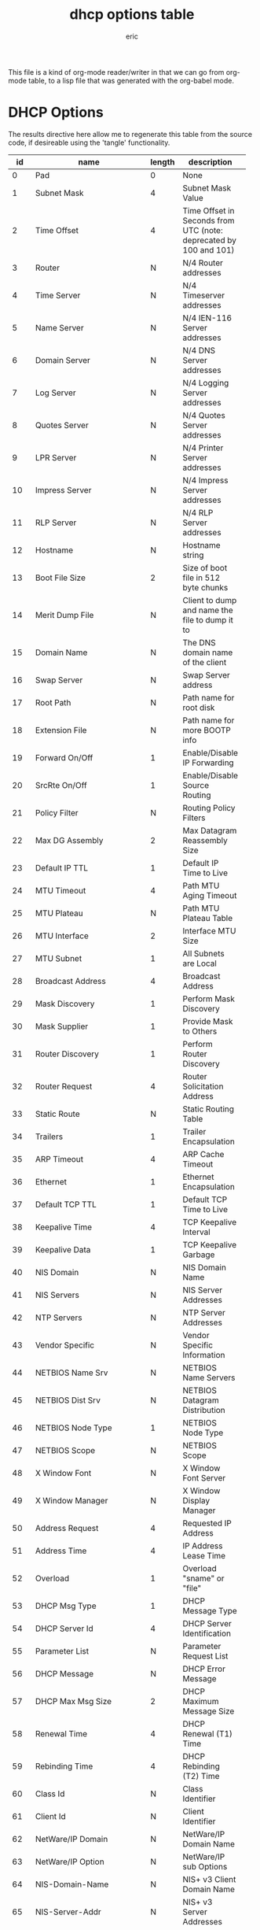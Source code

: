 #+title: dhcp options table
#+author: eric

This file is a kind of org-mode reader/writer in that we can go from org-mode table, to a lisp file
that was generated with the org-babel mode.


* DHCP Options

 The results directive here allow me to regenerate this table from the
 source code, if desireable using the 'tangle' functionality.

#+tblname: dhcp-options
#+results: dhcp-table
|-----+------------------------------------------+--------+------------------------------------------+-----------------------|
|  id | name                                     | length | description                              | rfc                   |
|-----+------------------------------------------+--------+------------------------------------------+-----------------------|
|     | <40>                                     |        | <40>                                     |                       |
|   0 | Pad                                      | 0      | None                                     | [RFC2132]             |
|   1 | Subnet Mask                              | 4      | Subnet Mask Value                        | [RFC2132]             |
|   2 | Time Offset                              | 4      | Time Offset in Seconds from UTC (note: deprecated by 100 and 101) | [RFC2132]             |
|   3 | Router                                   | N      | N/4 Router addresses                     | [RFC2132]             |
|   4 | Time Server                              | N      | N/4 Timeserver addresses                 | [RFC2132]             |
|   5 | Name Server                              | N      | N/4 IEN-116 Server addresses             | [RFC2132]             |
|   6 | Domain Server                            | N      | N/4 DNS Server addresses                 | [RFC2132]             |
|   7 | Log Server                               | N      | N/4 Logging Server addresses             | [RFC2132]             |
|   8 | Quotes Server                            | N      | N/4 Quotes Server addresses              | [RFC2132]             |
|   9 | LPR Server                               | N      | N/4 Printer Server addresses             | [RFC2132]             |
|  10 | Impress Server                           | N      | N/4 Impress Server addresses             | [RFC2132]             |
|  11 | RLP Server                               | N      | N/4 RLP Server addresses                 | [RFC2132]             |
|  12 | Hostname                                 | N      | Hostname string                          | [RFC2132]             |
|  13 | Boot File Size                           | 2      | Size of boot file in 512 byte chunks     | [RFC2132]             |
|  14 | Merit Dump File                          | N      | Client to dump and name the file to dump it to | [RFC2132]             |
|  15 | Domain Name                              | N      | The DNS domain name of the client        | [RFC2132]             |
|  16 | Swap Server                              | N      | Swap Server address                      | [RFC2132]             |
|  17 | Root Path                                | N      | Path name for root disk                  | [RFC2132]             |
|  18 | Extension File                           | N      | Path name for more BOOTP info            | [RFC2132]             |
|  19 | Forward On/Off                           | 1      | Enable/Disable IP Forwarding             | [RFC2132]             |
|  20 | SrcRte On/Off                            | 1      | Enable/Disable Source Routing            | [RFC2132]             |
|  21 | Policy Filter                            | N      | Routing Policy Filters                   | [RFC2132]             |
|  22 | Max DG Assembly                          | 2      | Max Datagram Reassembly Size             | [RFC2132]             |
|  23 | Default IP TTL                           | 1      | Default IP Time to Live                  | [RFC2132]             |
|  24 | MTU Timeout                              | 4      | Path MTU Aging Timeout                   | [RFC2132]             |
|  25 | MTU Plateau                              | N      | Path MTU Plateau Table                   | [RFC2132]             |
|  26 | MTU Interface                            | 2      | Interface MTU Size                       | [RFC2132]             |
|  27 | MTU Subnet                               | 1      | All Subnets are Local                    | [RFC2132]             |
|  28 | Broadcast Address                        | 4      | Broadcast Address                        | [RFC2132]             |
|  29 | Mask Discovery                           | 1      | Perform Mask Discovery                   | [RFC2132]             |
|  30 | Mask Supplier                            | 1      | Provide Mask to Others                   | [RFC2132]             |
|  31 | Router Discovery                         | 1      | Perform Router Discovery                 | [RFC2132]             |
|  32 | Router Request                           | 4      | Router Solicitation Address              | [RFC2132]             |
|  33 | Static Route                             | N      | Static Routing Table                     | [RFC2132]             |
|  34 | Trailers                                 | 1      | Trailer Encapsulation                    | [RFC2132]             |
|  35 | ARP Timeout                              | 4      | ARP Cache Timeout                        | [RFC2132]             |
|  36 | Ethernet                                 | 1      | Ethernet Encapsulation                   | [RFC2132]             |
|  37 | Default TCP TTL                          | 1      | Default TCP Time to Live                 | [RFC2132]             |
|  38 | Keepalive Time                           | 4      | TCP Keepalive Interval                   | [RFC2132]             |
|  39 | Keepalive Data                           | 1      | TCP Keepalive Garbage                    | [RFC2132]             |
|  40 | NIS Domain                               | N      | NIS Domain Name                          | [RFC2132]             |
|  41 | NIS Servers                              | N      | NIS Server Addresses                     | [RFC2132]             |
|  42 | NTP Servers                              | N      | NTP Server Addresses                     | [RFC2132]             |
|  43 | Vendor Specific                          | N      | Vendor Specific Information              | [RFC2132]             |
|  44 | NETBIOS Name Srv                         | N      | NETBIOS Name Servers                     | [RFC2132]             |
|  45 | NETBIOS Dist Srv                         | N      | NETBIOS Datagram Distribution            | [RFC2132]             |
|  46 | NETBIOS Node Type                        | 1      | NETBIOS Node Type                        | [RFC2132]             |
|  47 | NETBIOS Scope                            | N      | NETBIOS Scope                            | [RFC2132]             |
|  48 | X Window Font                            | N      | X Window Font Server                     | [RFC2132]             |
|  49 | X Window Manager                         | N      | X Window Display Manager                 | [RFC2132]             |
|  50 | Address Request                          | 4      | Requested IP Address                     | [RFC2132]             |
|  51 | Address Time                             | 4      | IP Address Lease Time                    | [RFC2132]             |
|  52 | Overload                                 | 1      | Overload "sname" or "file"               | [RFC2132]             |
|  53 | DHCP Msg Type                            | 1      | DHCP Message Type                        | [RFC2132]             |
|  54 | DHCP Server Id                           | 4      | DHCP Server Identification               | [RFC2132]             |
|  55 | Parameter List                           | N      | Parameter Request List                   | [RFC2132]             |
|  56 | DHCP Message                             | N      | DHCP Error Message                       | [RFC2132]             |
|  57 | DHCP Max Msg Size                        | 2      | DHCP Maximum Message Size                | [RFC2132]             |
|  58 | Renewal Time                             | 4      | DHCP Renewal (T1) Time                   | [RFC2132]             |
|  59 | Rebinding Time                           | 4      | DHCP Rebinding (T2) Time                 | [RFC2132]             |
|  60 | Class Id                                 | N      | Class Identifier                         | [RFC2132]             |
|  61 | Client Id                                | N      | Client Identifier                        | [RFC2132]             |
|  62 | NetWare/IP Domain                        | N      | NetWare/IP Domain Name                   | [RFC2242]             |
|  63 | NetWare/IP Option                        | N      | NetWare/IP sub Options                   | [RFC2242]             |
|  64 | NIS-Domain-Name                          | N      | NIS+ v3 Client Domain Name               | [RFC2132]             |
|  65 | NIS-Server-Addr                          | N      | NIS+ v3 Server Addresses                 | [RFC2132]             |
|  66 | Server-Name                              | N      | TFTP Server Name                         | [RFC2132]             |
|  67 | Bootfile-Name                            | N      | Boot File Name                           | [RFC2132]             |
|  68 | Home-Agent-Addrs                         | N      | Home Agent Addresses                     | [RFC2132]             |
|  69 | SMTP-Server                              | N      | Simple Mail Server Addresses             | [RFC2132]             |
|  70 | POP3-Server                              | N      | Post Office Server Addresses             | [RFC2132]             |
|  71 | NNTP-Server                              | N      | Network News Server Addresses            | [RFC2132]             |
|  72 | WWW-Server                               | N      | WWW Server Addresses                     | [RFC2132]             |
|  73 | Finger-Server                            | N      | Finger Server Addresses                  | [RFC2132]             |
|  74 | IRC-Server                               | N      | Chat Server Addresses                    | [RFC2132]             |
|  75 | StreetTalk-Server                        | N      | StreetTalk Server Addresses              | [RFC2132]             |
|  76 | STDA-Server                              | N      | ST Directory Assist. Addresses           | [RFC2132]             |
|  77 | User-Class                               | N      | User Class Information                   | [RFC3004]             |
|  78 | Directory Agent                          | N      | directory agent information              | [RFC2610]             |
|  79 | Service Scope                            | N      | service location agent scope             | [RFC2610]             |
|  80 | Rapid Commit                             | 0      | Rapid Commit                             | [RFC4039]             |
|  81 | Client FQDN                              | N      | Fully Qualified Domain Name              | [RFC4702]             |
|  82 | Relay Agent Information                  | N      | Relay Agent Information                  | [RFC3046]             |
|  83 | iSNS                                     | N      | Internet Storage Name Service            | [RFC4174]             |
|  84 | REMOVED/Unassigned                       |        |                                          | [RFC3679]             |
|  85 | NDS Servers                              | N      | Novell Directory Services                | [RFC2241]             |
|  86 | NDS Tree Name                            | N      | Novell Directory Services                | [RFC2241]             |
|  87 | NDS Context                              | N      | Novell Directory Services                | [RFC2241]             |
|  88 | BCMCS Controller Domain Name list        |        | [RFC4280]                                |                       |
|  89 | BCMCS Controller IPv4 address option     |        | [RFC4280]                                |                       |
|  90 | Authentication                           | N      | Authentication                           | [RFC3118]             |
|  91 | client-last-transaction-time option      |        | [RFC4388]                                |                       |
|  92 | associated-ip option                     |        | [RFC4388]                                |                       |
|  93 | Client System                            | N      | Client System Architecture               | [RFC4578]             |
|  94 | Client NDI                               | N      | Client Network Device Interface          | [RFC4578]             |
|  95 | LDAP                                     | N      | Lightweight Directory Access Protocol    | [RFC3679]             |
|  96 | REMOVED/Unassigned                       |        | [RFC3679]                                |                       |
|  97 | UUID/GUID                                | N      | UUID/GUID-based Client Identifier        | [RFC4578]             |
|  98 | User-Auth                                | N      | Open Group's User Authentication         | [RFC2485]             |
|  99 | GEOCONF_CIVIC                            |        | [RFC4776]                                |                       |
| 100 | PCode                                    | N      | IEEE 1003.1 TZ String                    | [RFC4833]             |
| 101 | TCode                                    | N      | Reference to the TZ Database             | [RFC4833]             |
| 108 | REMOVED/Unassigned                       |        | [RFC3679]                                |                       |
| 109 | OPTION_DHCP4O6_S46_SADDR                 | 16     | DHCPv4 over DHCPv6 Softwire Source Address Option | [RFC8539]             |
| 110 | REMOVED/Unassigned                       |        |                                          | [RFC3679]             |
| 111 | Unassigned                               |        |                                          | [RFC3679]             |
| 112 | Netinfo Address                          | N      | NetInfo Parent Server Address            | [RFC3679]             |
| 113 | Netinfo Tag                              | N      | NetInfo Parent Server Tag                | [RFC3679]             |
| 114 | URL                                      | N      | URL                                      | [RFC3679]             |
| 115 | REMOVED/Unassigned                       |        |                                          | [RFC3679]             |
| 116 | Auto-Config                              | N      | DHCP Auto-Configuration                  | [RFC2563]             |
| 117 | Name Service Search                      | N      | Name Service Search                      | [RFC2937]             |
| 118 | Subnet Selection Option                  | 4      | Subnet Selection Option                  | [RFC3011]             |
| 119 | Domain Search                            | N      | DNS domain search list                   | [RFC3397]             |
| 120 | SIP Servers DHCP Option                  | N      | SIP Servers DHCP Option                  | [RFC3361]             |
| 121 | Classless Static Route Option            | N      | Classless Static Route Option            | [RFC3442]             |
| 122 | CCC                                      | N      | CableLabs Client Configuration           | [RFC3495]             |
| 123 | GeoConf Option                           | 16     | GeoConf Option                           | [RFC6225]             |
| 124 | V-I Vendor Class                         |        | Vendor-Identifying Vendor Class          | [RFC3925]             |
| 125 | V-I Vendor-Specific Information          |        | Vendor-Identifying Vendor-Specific Information | [RFC3925]             |
| 126 | Removed/Unassigned                       |        |                                          | [RFC3679]             |
| 127 | Removed/Unassigned                       |        |                                          | [RFC3679]             |
| 128 | PXE - undefined (vendor specific)        |        |                                          | [RFC4578]             |
| 128 | Etherboot signature. 6 bytes: E4:45:74:68:00:00 |        |                                          |                       |
| 128 | DOCSIS "full security" server IP address |        |                                          |                       |
| 128 | TFTP Server IP address (for IP Phone software load) |        |                                          |                       |
| 129 | PXE - undefined (vendor specific)        |        |                                          | [RFC4578]             |
| 129 | Kernel options. Variable length string   |        |                                          |                       |
| 129 | Call Server IP address                   |        |                                          |                       |
| 130 | PXE - undefined (vendor specific)        |        |                                          | [RFC4578]             |
| 130 | Ethernet interface. Variable length string. |        |                                          |                       |
| 130 | Discrimination string (to identify vendor) |        |                                          |                       |
| 131 | PXE - undefined (vendor specific)        |        |                                          | [RFC4578]             |
| 131 | Remote statistics server IP address      |        |                                          |                       |
| 132 | PXE - undefined (vendor specific)        |        |                                          | [RFC4578]             |
| 132 | IEEE 802.1Q VLAN ID                      |        |                                          |                       |
| 133 | PXE - undefined (vendor specific)        |        |                                          | [RFC4578]             |
| 133 | IEEE 802.1D/p Layer 2 Priority           |        |                                          |                       |
| 134 | PXE - undefined (vendor specific)        |        |                                          | [RFC4578]             |
| 134 | Diffserv Code Point (DSCP) for VoIP signalling and media streams |        |                                          |                       |
| 135 | PXE - undefined (vendor specific)        |        |                                          | [RFC4578]             |
| 135 | HTTP Proxy for phone-specific applications |        |                                          |                       |
| 136 | OPTION_PANA_AGENT                        |        |                                          | [RFC5192]             |
| 137 | OPTION_V4_LOST                           |        |                                          | [RFC5223]             |
| 138 | OPTION_CAPWAP_AC_V4                      | N      | CAPWAP Access Controller addresses       | [RFC5417]             |
| 139 | OPTION-IPv4_Address-MoS                  | N      | a series of suboptions                   | [RFC5678]             |
| 140 | OPTION-IPv4_FQDN-MoS                     | N      | a series of suboptions                   | [RFC5678]             |
| 141 | SIP UA Configuration Service Domains     | N      | List of domain names to search for SIP User Agent Configuration | [RFC6011]             |
| 142 | OPTION-IPv4_Address-ANDSF                | N      | ANDSF IPv4 Address Option for DHCPv4     | [RFC6153]             |
| 143 | OPTION_V4_SZTP_REDIRECT                  | N      | This option provides a list of URIs for SZTP bootstrap servers | [RFC8572]             |
| 144 | GeoLoc                                   | 16     | Geospatial Location with Uncertainty     | [RFC6225]             |
| 145 | FORCERENEW_NONCE_CAPABLE                 | 1      | Forcerenew Nonce Capable                 | [RFC6704]             |
| 146 | RDNSS Selection                          | N      | Information for selecting RDNSS          | [RFC6731]             |
| 150 | TFTP server address                      |        |                                          | [RFC5859]             |
| 150 | Etherboot                                |        |                                          |                       |
| 150 | GRUB configuration path name             |        |                                          |                       |
| 151 | status-code                              | N+1    | Status code and optional N byte text message describing status. | [RFC6926]             |
| 152 | base-time                                | 4      | Absolute time (seconds since Jan 1, 1970) message was sent. | [RFC6926]             |
| 153 | start-time-of-state                      | 4      | Number of seconds in the past when client entered current state. | [RFC6926]             |
| 154 | query-start-time                         | 4      | Absolute time (seconds since Jan 1, 1970) for beginning of query. | [RFC6926]             |
| 155 | query-end-time                           | 4      | Absolute time (seconds since Jan 1, 1970) for end of query. | [RFC6926]             |
| 156 | dhcp-state                               | 1      | State of IP address.                     | [RFC6926]             |
| 157 | data-source                              | 1      | Indicates information came from local or remote server. | [RFC6926]             |
| 158 | OPTION_V4_PCP_SERVER    Variable; the minimum length is 5.      Includes one or multiple lists of PCP server IP addresses; each list is treated as a separate PCP server. |        |                                          | [RFC7291]             |
| 159 | OPTION_V4_PORTPARAMS                     | 4      | This option is used to configure a set of ports bound to a shared IPv4 address. | [RFC7618]             |
| 160 | DHCP Captive-Portal                      | N      | DHCP Captive-Portal                      | [RFC7710]             |
| 161 | OPTION_MUD_URL_V4                        | N      | (variable)    Manufacturer Usage Descriptions | [RFC8520]             |
| 175 | Etherboot (Tentatively Assigned - 2005-06-23) |        |                                          |                       |
| 176 | IP Telephone (Tentatively Assigned - 2005-06-23) |        |                                          |                       |
| 177 | Etherboot (Tentatively Assigned - 2005-06-23) |        |                                          |                       |
| 177 | PacketCable and CableHome (replaced by 122) |        |                                          |                       |
| 208 | PXELINUX Magic                           | 4      | magic string = F1:00:74:7E               | [RFC5071][Deprecated] |
| 209 | Configuration File                       | N      | Configuration file                       | [RFC5071]             |
| 210 | Path Prefix                              | N      | Path Prefix Option                       | [RFC5071]             |
| 211 | Reboot Time                              | 4      | Reboot Time                              | [RFC5071]             |
| 212 | OPTION_6RD                               | 18 + N | OPTION_6RD with N/4 6rd BR addresses     | [RFC5969]             |
| 213 | OPTION_V4_ACCESS_DOMAIN                  | N      | Access Network Domain Name               | [RFC5986]             |
| 220 | Subnet Allocation Option                 | N      | Subnet Allocation Option                 | [RFC6656]             |
| 221 | Virtual Subnet Selection (VSS) Option    |        |                                          | [RFC6607]             |
| 255 | End                                      | 0      | None                                     | [RFC2132]             |




* COMMENT Unknown/Unassigned/Removed

| 102-107 | REMOVED/Unassigned                       |        | [RFC3679]                                |                       |
| 162-174 | Unassigned                               |        |                                          | [RFC3942]             |
| 214-219 | Unassigned                               |        |                                          |                       |
| 178-207 | Unassigned                               |        |                                          | [RFC3942]             |
| 222-223 | Unassigned                               |        |                                          | [RFC3942]             |
| 224-254 | Reserved (Private Use)                   |        |                                          |                       |
| 147-149 | Unassigned                               |        |                                          | [RFC3942]             |


#+BEGIN_SRC lisp :tangle "../dhcp-options-table.lisp"  :var ltable=dhcp-options
  (in-package :dhcp-server)
  (defparameter *dhcp-options-table* (cddr ltable))
  (defparameter *dhcp-options-table-id* (serapeum:dict))
  (loop :for row :in *dhcp-options-table* :do
     (setf (gethash (car row) *dhcp-options-table-id*) row))
#+END_SRC

#+RESULTS:
: NIL


#+name: dhcp-table
#+BEGIN_SRC 
 *dhcp-options-table*
#+END_SRC


** dhcp-options-class
#+BEGIN_SRC lisp :var tn=dhcp-options
   (car tn)
#+END_SRC

#+RESULTS:
| id | name | length | description | rfc |

